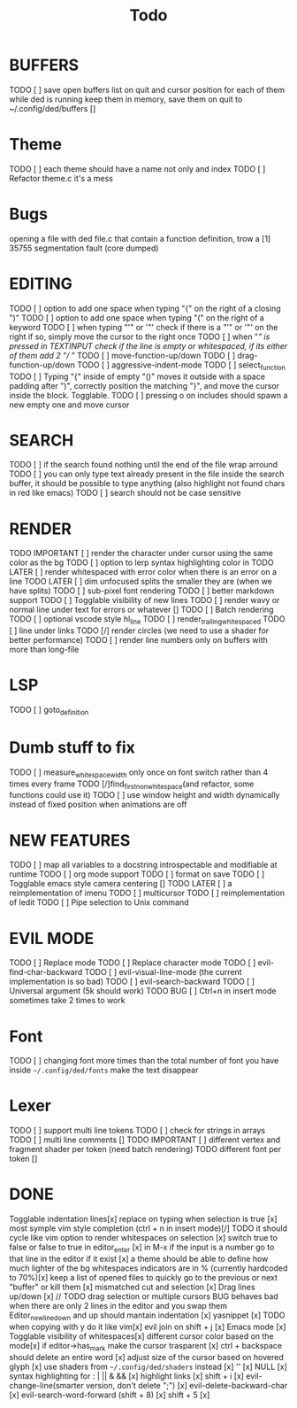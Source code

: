 
#+title: Todo
* BUFFERS
TODO [ ] save open buffers list on quit and cursor position for each of them 
while ded is running keep them in memory, save them on quit to ~/.config/ded/buffers []

* Theme
TODO [ ] each theme should have a name not only and index
TODO [ ] Refactor theme.c it's a mess
* Bugs
opening a file with ded file.c that contain a
function definition, trow a [1] 35755 segmentation fault (core dumped)

* EDITING
TODO [ ] option to add one space when typing "{" on the right of a closing ")"
TODO [ ] option to add one space when typing "(" on the right of a keyword
TODO [ ] when typing "'" or '"' check if there is a "'" or '"' on the right if so, simply move the cursor to the right once
TODO [ ] when "/" is pressed in TEXTINPUT check if the line is empty or whitespaced, if its either of them add 2 "// "
TODO [ ] move-function-up/down
TODO [ ] drag-function-up/down
TODO [ ] aggressive-indent-mode
TODO [ ] select_function
TODO [ ] Typing "{" inside of empty "()" moves it outside with a space padding after ")",
correctly position the  matching "}", and move the cursor inside the block. Togglable.
TODO [ ] pressing o on includes should spawn a new empty one and move cursor

* SEARCH
TODO [ ] if the search found nothing until the end of the file wrap arround
TODO [ ] you can only type text already present in the file
inside the search buffer, it should be possible to type anything
(also highlight not found chars in red like emacs)
TODO [ ] search should not be case sensitive

* RENDER
TODO IMPORTANT [ ] render the character under cursor using the same color as the bg
TODO [ ] option to lerp syntax highlighting color in
TODO LATER [ ] render whitespaced with error color when there is an error on a line
TODO LATER [ ] dim unfocused splits the smaller they are (when we have splits)
TODO [ ] sub-pixel font rendering
TODO [ ] better markdown support
TODO [ ] Togglable visibility of new lines
TODO [ ] render wavy or normal line under text for errors or whatever []
TODO [ ] Batch rendering
TODO [ ] optional vscode style hl_line
TODO [ ] render_trailing_whitespaced
TODO [ ] line under links
TODO [/] render circles (we need to use a shader for better performance)
TODO [ ] render line numbers only on buffers with more than long-file

* LSP
TODO [ ] goto_definition

* Dumb stuff to fix
TODO [ ] measure_whitespace_width only once on font switch rather than 4 times every frame
TODO [/]find_first_non_whitespace(and refactor, some functions could use it)
TODO [ ] use window height and width dynamically instead of fixed position when animations are off

* NEW FEATURES
TODO [ ] map all variables to a docstring introspectable and modifiable at runtime
TODO [ ] org mode support
TODO [ ] format on save
TODO [ ] Togglable emacs style camera centering []
TODO LATER [ ] a reimplementation of imenu
TODO [ ] multicursor
TODO [ ] reimplementation of Iedit
TODO [ ] Pipe selection to Unix command

* EVIL MODE
TODO [ ] Replace mode
TODO [ ] Replace character mode
TODO [ ] evil-find-char-backward
TODO [ ] evil-visual-line-mode (the current implementation is so bad)
TODO [ ] evil-search-backward
TODO [ ] Universal argument (5k should work)
TODO BUG [ ] Ctrl+n in insert mode sometimes take 2 times to work

* Font
TODO [ ] changing font more times than the total number of font you have inside =~/.config/ded/fonts=
make the text disappear
* Lexer
TODO [ ] support multi line tokens
TODO [ ] check for strings in arrays
TODO [ ] multi line comments []
TODO IMPORTANT [ ] different vertex and fragment shader per token (need batch rendering)
TODO different font per token []

* DONE
Togglable indentation lines[x]
replace on typing when selection is true [x]
most symple vim style completion (ctrl + n in insert mode)[/] TODO it should cycle like vim
option to render whitespaces on selection [x]
switch true to false or false to true in editor_enter [x]
in M-x if the input is a number
go to that line in the editor if it exist [x]
a theme should be able to define how much lighter of the bg
whitespaces indicators are in % (currently hardcoded to 70%)[x]
keep a list of opened files to quickly
go to the previous or next "buffer" or kill them [x]
mismatched cut and selection [x]
Drag lines up/down [x] // TODO drag selection or multiple cursors BUG behaves bad when there are only 2 lines in the editor and you swap them
Editor_new_line_down and up should mantain indentation [x]
yasnippet [x] TODO
when copying with y do it like vim[x]
evil join on shift + j [x]
Emacs mode [x]
Togglable visibility of whitespaces[x]
different cursor color based on the mode[x]
if editor->has_mark make the cursor trasparent [x]
ctrl + backspace should delete an entire word [x]
adjust size of the cursor based on hovered glyph [x]
use shaders from =~/.config/ded/shaders= instead [x]
'' [x]
NULL [x]
syntax highlighting for : | || & && [x]
highlight links [x]
shift + i [x]
evil-change-line(smarter version, don't delete ";") [x]
evil-delete-backward-char [x]
evil-search-word-forward (shift + 8) [x]
shift + 5 [x]
